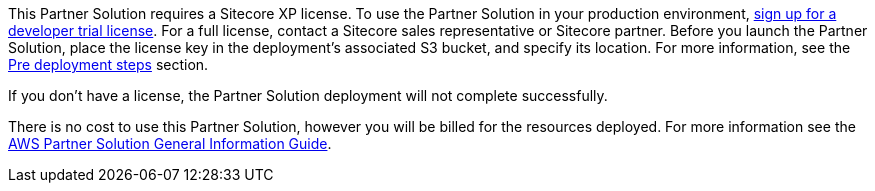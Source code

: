 // Include details about any licenses and how to sign up. Provide links as appropriate.

This Partner Solution requires a Sitecore XP license. To use the Partner Solution in your
production environment, https://www.sitecore.com/knowledge-center/getting-started/developer-trial[sign up for a developer trial license]. For a full license, contact a
Sitecore sales representative or Sitecore partner. Before you launch the Partner Solution, place
the license key in the deployment’s associated S3 bucket, and specify its location. For more
information, see the <<_pre_deployment_steps,Pre deployment steps>> section.

If you don’t have a license, the Partner Solution deployment will not complete successfully.

There is no cost to use this Partner Solution, however you will be billed for the resources deployed. For more information see the http://general-content-file[AWS Partner Solution General Information Guide].
